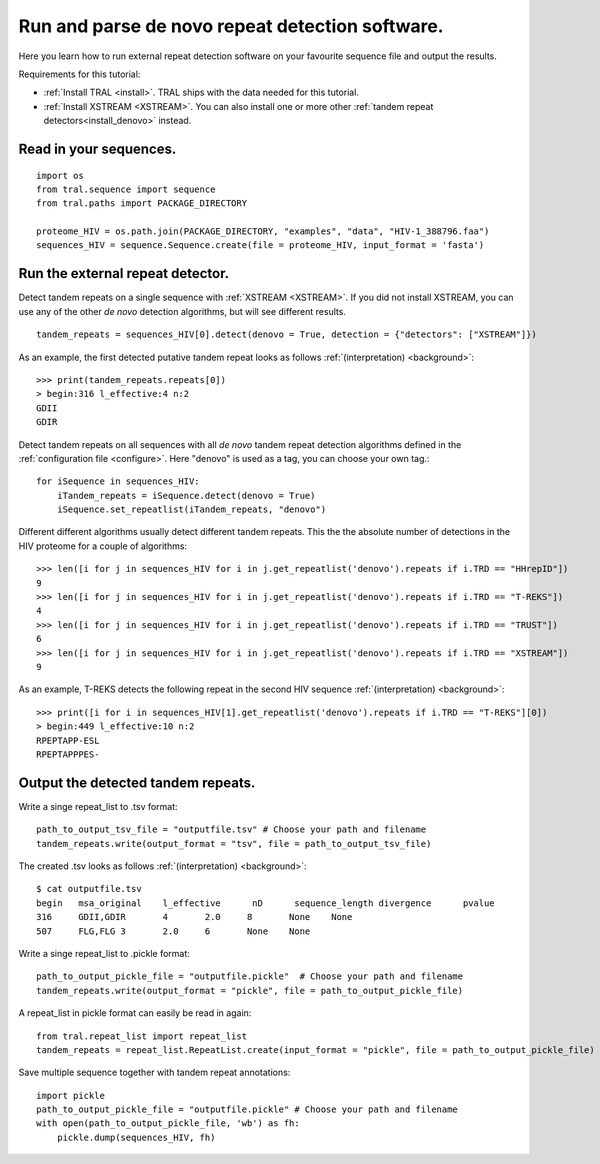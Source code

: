 .. _denovo:

Run and parse de novo repeat detection software.
================================================

Here you learn how to run external repeat detection software on your favourite sequence
file and output the results.

Requirements for this tutorial:

- :ref:`Install TRAL <install>`. TRAL ships with the data needed for this tutorial.
- :ref:`Install XSTREAM <XSTREAM>`. You can also install one or more other :ref:`tandem repeat detectors<install_denovo>` instead.


Read in your sequences.
-----------------------

::

    import os
    from tral.sequence import sequence
    from tral.paths import PACKAGE_DIRECTORY

    proteome_HIV = os.path.join(PACKAGE_DIRECTORY, "examples", "data", "HIV-1_388796.faa")
    sequences_HIV = sequence.Sequence.create(file = proteome_HIV, input_format = 'fasta')



Run the external repeat detector.
---------------------------------

Detect tandem repeats on a single sequence with :ref:`XSTREAM <XSTREAM>`. If you did not
install XSTREAM, you can use any of the other *de novo* detection algorithms, but will see
different results.
::

    tandem_repeats = sequences_HIV[0].detect(denovo = True, detection = {"detectors": ["XSTREAM"]})


As an example, the first detected putative tandem repeat looks as follows :ref:`(interpretation) <background>`::

    >>> print(tandem_repeats.repeats[0])
    > begin:316 l_effective:4 n:2
    GDII
    GDIR



Detect tandem repeats on all sequences with all *de novo* tandem repeat detection algorithms
defined in the :ref:`configuration file <configure>`. Here "denovo" is used as a tag, you can choose your own tag.::

    for iSequence in sequences_HIV:
        iTandem_repeats = iSequence.detect(denovo = True)
        iSequence.set_repeatlist(iTandem_repeats, "denovo")


Different different algorithms usually detect different tandem repeats. This the the
absolute number of detections in the HIV proteome for a couple of algorithms::

    >>> len([i for j in sequences_HIV for i in j.get_repeatlist('denovo').repeats if i.TRD == "HHrepID"])
    9
    >>> len([i for j in sequences_HIV for i in j.get_repeatlist('denovo').repeats if i.TRD == "T-REKS"])
    4
    >>> len([i for j in sequences_HIV for i in j.get_repeatlist('denovo').repeats if i.TRD == "TRUST"])
    6
    >>> len([i for j in sequences_HIV for i in j.get_repeatlist('denovo').repeats if i.TRD == "XSTREAM"])
    9


As an example, T-REKS detects the following repeat in the second HIV sequence :ref:`(interpretation) <background>`::

    >>> print([i for i in sequences_HIV[1].get_repeatlist('denovo').repeats if i.TRD == "T-REKS"][0])
    > begin:449 l_effective:10 n:2
    RPEPTAPP-ESL
    RPEPTAPPPES-

Output the detected tandem repeats.
-----------------------------------

Write a singe repeat_list to .tsv format::

    path_to_output_tsv_file = "outputfile.tsv" # Choose your path and filename
    tandem_repeats.write(output_format = "tsv", file = path_to_output_tsv_file)


The created .tsv looks as follows :ref:`(interpretation) <background>`::

    $ cat outputfile.tsv
    begin   msa_original    l_effective      nD      sequence_length divergence      pvalue
    316     GDII,GDIR       4       2.0     8       None    None
    507     FLG,FLG 3       2.0     6       None    None


Write a singe repeat_list to .pickle format::

    path_to_output_pickle_file = "outputfile.pickle"  # Choose your path and filename
    tandem_repeats.write(output_format = "pickle", file = path_to_output_pickle_file)


A repeat_list in pickle format can easily be read in again::

    from tral.repeat_list import repeat_list
    tandem_repeats = repeat_list.RepeatList.create(input_format = "pickle", file = path_to_output_pickle_file)


Save multiple sequence together with tandem repeat annotations::

    import pickle
    path_to_output_pickle_file = "outputfile.pickle" # Choose your path and filename
    with open(path_to_output_pickle_file, 'wb') as fh:
        pickle.dump(sequences_HIV, fh)
